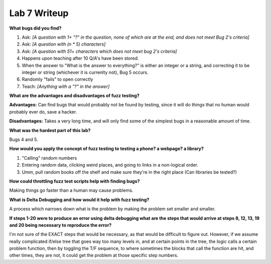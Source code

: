 Lab 7 Writeup
-------------

**What bugs did you find?**

#. Ask: *[A question with 1+ "?" in the question, none of which are at the end, and does not meet Bug 2's criteria]*
#. Ask: *[A question with (n * 5) characters]*
#. Ask: *[A question with 51+ characters which does not meet bug 2's criteria]*
#. Happens upon teaching after 10 Q/A's have been stored.
#. When the answer to "What is the answer to everything?" is either an integer or a string, 
   and correcting it to be integer or string (whichever it is currenlty not), Bug 5 occurs.
#. Randomly "fails" to open correctly
#. Teach: *[Anything with a "?" in the answer]*

**What are the advantages and disadvantages of fuzz testing?**

**Advantages:** Can find bugs that would probably not be found by testing, since it will do things that no human would probably ever do, save a hacker.

**Disadvantages:** Takes a very long time, and will only find some of the simplest bugs in a reasonable amount of time.

**What was the hardest part of this lab?**

Bugs 4 and 5.

**How would you apply the concept of fuzz testing to testing a phone? a webpage? a library?**

#. "Calling" random numbers
#. Entering random data, clicking weird places, and going to links in a non-logical order.
#. Umm, pull random books off the shelf and make sure they're in the right place (Can libraries be tested?)

**How could throttling fuzz test scripts help with finding bugs?**

Making things go faster than a human may cause problems.

**What is Delta Debugging and how would it help with fuzz testing?**

A process which narrows down what is the problem by making the problem set smaller and smaller.

**If steps 1-20 were to produce an error using delta debugging what are the steps that 
would arrive at steps 8, 12, 13, 19 and 20 being necessary to reproduce the error?**

I'm not sure of the EXACT steps that would be necessary, as that would be difficult to figure out.
However, if we assume really complicated if/else tree that goes way too many levels in, and at certain
points in the tree, the logic calls a certain problem function, then by toggling the T/F sequence, to 
where sometimes the blocks that call the function are hit, and other times, they are not, it could 
get the problem at those specific step numbers.